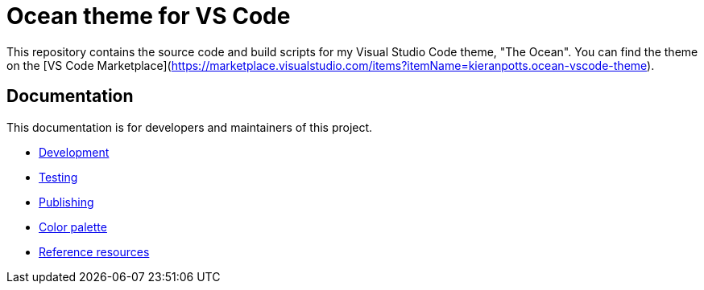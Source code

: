 = Ocean theme for VS Code

This repository contains the source code and build scripts for my Visual Studio Code theme, "The Ocean". You can find the theme on the [VS Code Marketplace](https://marketplace.visualstudio.com/items?itemName=kieranpotts.ocean-vscode-theme).

== Documentation

This documentation is for developers and maintainers of this project.

* link:./docs/development.adoc[Development]
* link:./docs/testing.adoc[Testing]
* link:./docs/publishing.adoc[Publishing]
* link:./docs/color-palette.adoc[Color palette]
* link:./docs/references.adoc[Reference resources]
